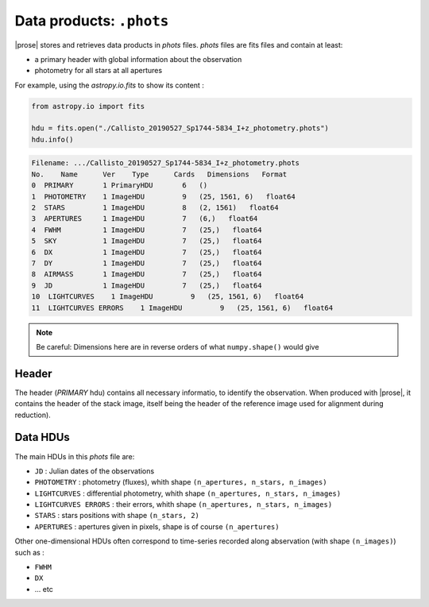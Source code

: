 .. _phots-structure:

Data products: ``.phots``
========================

|prose| stores and retrieves data products in `phots` files. `phots` files are fits files and contain at least:

- a primary header with global information about the observation
- photometry for all stars at all apertures

For example, using the `astropy.io.fits` to show its content : 

.. code-block:: python

    from astropy.io import fits

    hdu = fits.open("./Callisto_20190527_Sp1744-5834_I+z_photometry.phots")
    hdu.info()

.. code-block::

    Filename: .../Callisto_20190527_Sp1744-5834_I+z_photometry.phots
    No.    Name      Ver    Type      Cards   Dimensions   Format
    0  PRIMARY       1 PrimaryHDU       6   ()      
    1  PHOTOMETRY    1 ImageHDU         9   (25, 1561, 6)   float64   
    2  STARS         1 ImageHDU         8   (2, 1561)   float64   
    3  APERTURES     1 ImageHDU         7   (6,)   float64   
    4  FWHM          1 ImageHDU         7   (25,)   float64   
    5  SKY           1 ImageHDU         7   (25,)   float64   
    6  DX            1 ImageHDU         7   (25,)   float64   
    7  DY            1 ImageHDU         7   (25,)   float64   
    8  AIRMASS       1 ImageHDU         7   (25,)   float64   
    9  JD            1 ImageHDU         7   (25,)   float64   
    10  LIGHTCURVES    1 ImageHDU         9   (25, 1561, 6)   float64   
    11  LIGHTCURVES ERRORS    1 ImageHDU         9   (25, 1561, 6)   float64

.. note::

    Be careful: Dimensions here are in reverse orders of what ``numpy.shape()`` would give

Header
-------

The header (`PRIMARY` hdu) contains all necessary informatio, to identify the observation. When produced with |prose|, it contains the header of the stack image, itself being the header of the reference image used for alignment during reduction). 


Data HDUs
---------

The main HDUs in this `phots` file are:

- ``JD`` : Julian dates of the observations
- ``PHOTOMETRY`` : photometry (fluxes), whith shape ``(n_apertures, n_stars, n_images)``
- ``LIGHTCURVES`` : differential photometry, whith shape ``(n_apertures, n_stars, n_images)``
- ``LIGHTCURVES ERRORS`` : their errors, whith shape ``(n_apertures, n_stars, n_images)`` 
- ``STARS`` : stars positions with shape ``(n_stars, 2)``
- ``APERTURES`` : apertures given in pixels, shape is of course ``(n_apertures)``

Other one-dimensional HDUs often correspond to time-series recorded along abservation (with shape ``(n_images)``) such as :

- ``FWHM``
- ``DX``
- ... etc






